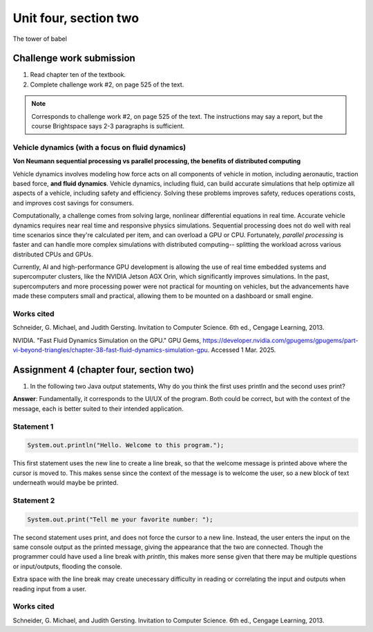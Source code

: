 .. I'm on page 214/528 right now <-- NOT STARTED
.. Challenge work required, page 525 question 2 <-- NOT STARTED
.. assignment 4 is one exercise from chapter 9, 10, 11, and 12
.. QUESTION KEY
.. chapter 9, page 467, question 5. - DONE
.. chapter 10, page 523, question 8 - DONE
.. chapter 11, page 572, question 17. - DONE
.. chapter 12, page 618, question 38. - DONE

Unit four, section two
++++++++++++++++++++++++
The tower of babel


Challenge work submission
===========================

1. Read chapter ten of the textbook.
2. Complete challenge work #2, on page 525 of the text.


.. note:: 
   Corresponds to challenge work #2, on page 525 of the text. The instructions may say a report, but the course Brightspace says 2-3 paragraphs is sufficient.


Vehicle dynamics (with a focus on fluid dynamics)
~~~~~~~~~~~~~~~~~~~~~~~~~~~~~~~~~~~~~~~~~~~~~~~~~~
**Von Neumann sequential processing vs parallel processing, the benefits of distributed computing**

Vehicle dynamics involves modeling how force acts on all components of vehicle in motion, including aeronautic, traction based force, **and fluid dynamics**. Vehicle dynamics, including fluid, can build accurate simulations that help optimize all aspects of a vehicle, including safety and efficiency. Solving these problems improves safety, reduces operations costs, and improves cost savings for consumers.

Computationally, a challenge comes from solving large, nonlinear differential equations in real time. Accurate vehicle dynamics requires near real time and responsive physics simulations. Sequential processing does not do well with real time scenarios since they're calculated per item, and can overload a GPU or CPU. Fortunately, *parallel processing* is faster and can handle more complex simulations with distributed computing-- splitting the workload across various distributed CPUs and GPUs. 

Currently, AI and high-performance GPU development is allowing the use of real time embedded systems and supercomputer clusters, like the NVIDIA Jetson AGX Orin, which significantly improves simulations. In the past, supercomputers and more processing power were not practical for mounting on vehicles, but the advancements have made these computers small and practical, allowing them to be mounted on a dashboard or small engine.


Works cited
~~~~~~~~~~~~
Schneider, G. Michael, and Judith Gersting. Invitation to Computer Science. 6th ed., Cengage Learning, 2013.

NVIDIA. "Fast Fluid Dynamics Simulation on the GPU." GPU Gems, https://developer.nvidia.com/gpugems/gpugems/part-vi-beyond-triangles/chapter-38-fast-fluid-dynamics-simulation-gpu. Accessed 1 Mar. 2025.


Assignment 4 (chapter four, section two)
===========================================

1. 	In the following two Java output statements, Why do you think the first uses println and the second uses print?

**Answer**: Fundamentally, it corresponds to the UI/UX of the program. Both could be correct, but with the context of the message, each is better suited to their intended application.

Statement 1
~~~~~~~~~~~~~

.. code-block:: java

   System.out.println("Hello. Welcome to this program.");

This first statement uses the new line to create a line break, so that the welcome message is printed above where the cursor is moved to. This makes sense since the context of the message is to welcome the user, so a new block of text underneath would maybe be printed.

Statement 2
~~~~~~~~~~~~~

.. code-block:: java

   System.out.print("Tell me your favorite number: ");

The second statement uses print, and does not force the cursor to a new line. Instead, the user enters the input on the same console output as the printed message, giving the appearance that the two are connected. Though the programmer could have used a line break with *println*, this makes more sense given that there may be multiple questions or input/outputs, flooding the console. 

Extra space with the line break may create unecessary difficulty in reading or correlating the input and outputs when reading input from a user.


Works cited
~~~~~~~~~~~~
Schneider, G. Michael, and Judith Gersting. Invitation to Computer Science. 6th ed., Cengage Learning, 2013.
